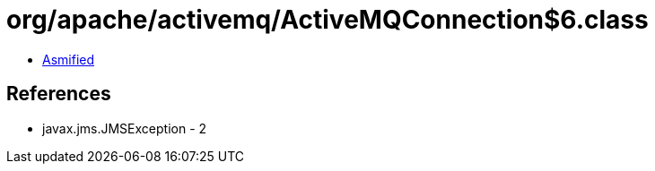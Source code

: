 = org/apache/activemq/ActiveMQConnection$6.class

 - link:ActiveMQConnection$6-asmified.java[Asmified]

== References

 - javax.jms.JMSException - 2
